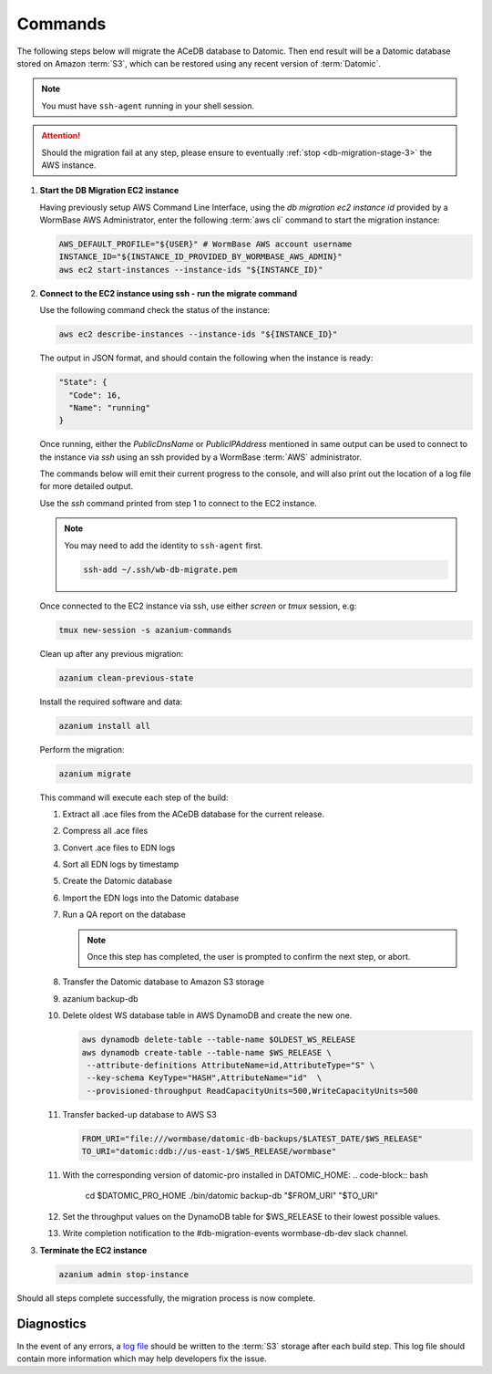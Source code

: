.. _db-migration-steps:

========
Commands
========
The following steps below will migrate the ACeDB database to Datomic.
Then end result will be a Datomic database stored on Amazon :term:`S3`,
which can be restored using any recent version of :term:`Datomic`.

.. note:: You must have ``ssh-agent`` running in your shell session.

.. ATTENTION::

   Should the migration fail at any step, please ensure to eventually :ref:`stop <db-migration-stage-3>` the AWS instance.

.. _db-migration-step-1:

1. **Start the DB Migration EC2 instance**

   Having previously setup AWS Command Line Interface, using
   the `db migration ec2 instance id` provided by a WormBase AWS
   Administrator, enter the following :term:`aws cli` command to start
   the migration instance:

   .. code-block:: bash

      AWS_DEFAULT_PROFILE="${USER}" # WormBase AWS account username
      INSTANCE_ID="${INSTANCE_ID_PROVIDED_BY_WORMBASE_AWS_ADMIN}"
      aws ec2 start-instances --instance-ids "${INSTANCE_ID}"

.. _db-migration-step-2:

2. **Connect to the EC2 instance using ssh - run the migrate command**

   Use the following command check the status of the instance:

   .. code-block:: bash

      aws ec2 describe-instances --instance-ids "${INSTANCE_ID}"

   The output in JSON format, and should contain the following when the
   instance is ready:

   .. code-block:: text

      "State": {
        "Code": 16,
        "Name": "running"
      }

   Once running, either the `PublicDnsName` or `PublicIPAddress`
   mentioned in same output can be used to connect to the instance via
   `ssh` using an ssh provided by a WormBase :term:`AWS`
   administrator.

   The commands below will emit their current progress to the console,
   and will also print out the location of a log file for more detailed
   output.

   Use the `ssh` command printed from step 1 to connect to the EC2 instance.

   .. note:: You may need to add the identity to ``ssh-agent`` first.

      .. code-block:: bash

   	ssh-add ~/.ssh/wb-db-migrate.pem

   Once connected to the EC2 instance via ssh, use either `screen` or
   `tmux` session, e.g:

   .. code-block:: bash

      tmux new-session -s azanium-commands


   Clean up after any previous migration:

   .. code-block:: bash

      azanium clean-previous-state

   Install the required software and data:

   .. code-block:: bash

      azanium install all

   Perform the migration:

   .. code-block:: bash

      azanium migrate

   This command will execute each step of the build:

   1. Extract all .ace files from the ACeDB database for the current release.
   2. Compress all .ace files
   3. Convert .ace files to EDN logs
   4. Sort all EDN logs by timestamp
   5. Create the Datomic database
   6. Import the EDN logs into the Datomic database
   7. Run a QA report on the database

      .. note:: Once this step has completed, the user is prompted to
         	confirm the next step, or abort.

   8. Transfer the Datomic database to Amazon S3 storage
   9. azanium backup-db
   10. Delete oldest WS database table in AWS DynamoDB and create the
       new one.

       .. code-block:: bash

	  aws dynamodb delete-table --table-name $OLDEST_WS_RELEASE
          aws dynamodb create-table --table-name $WS_RELEASE \
   	   --attribute-definitions AttributeName=id,AttributeType="S" \
           --key-schema KeyType="HASH",AttributeName="id"  \
           --provisioned-throughput ReadCapacityUnits=500,WriteCapacityUnits=500
   11. Transfer backed-up database to AWS S3

       .. code-block:: bash

	  FROM_URI="file:///wormbase/datomic-db-backups/$LATEST_DATE/$WS_RELEASE"
	  TO_URI="datomic:ddb://us-east-1/$WS_RELEASE/wormbase"

   11. With the corresponding version of datomic-pro installed in DATOMIC_HOME:
       .. code-block:: bash

	  cd $DATOMIC_PRO_HOME
          ./bin/datomic backup-db "$FROM_URI" "$TO_URI"

   12. Set the throughput values on the DynamoDB table for $WS_RELEASE
       to their lowest possible values.

   13. Write completion notification to the #db-migration-events
       wormbase-db-dev slack channel.


.. _db-migration-stage-3:

3. **Terminate the EC2 instance**

   .. code-block:: bash

      azanium admin stop-instance


Should all steps complete successfully, the migration process is now
complete.

Diagnostics
-----------
In the event of any errors, a `log file`_ should be written to the
:term:`S3` storage after each build step.
This log file should contain more information which may help developers fix the issue.


.. _`log file`: https://s3.amazonaws.com/wormbase/db-migration/azanium.log
